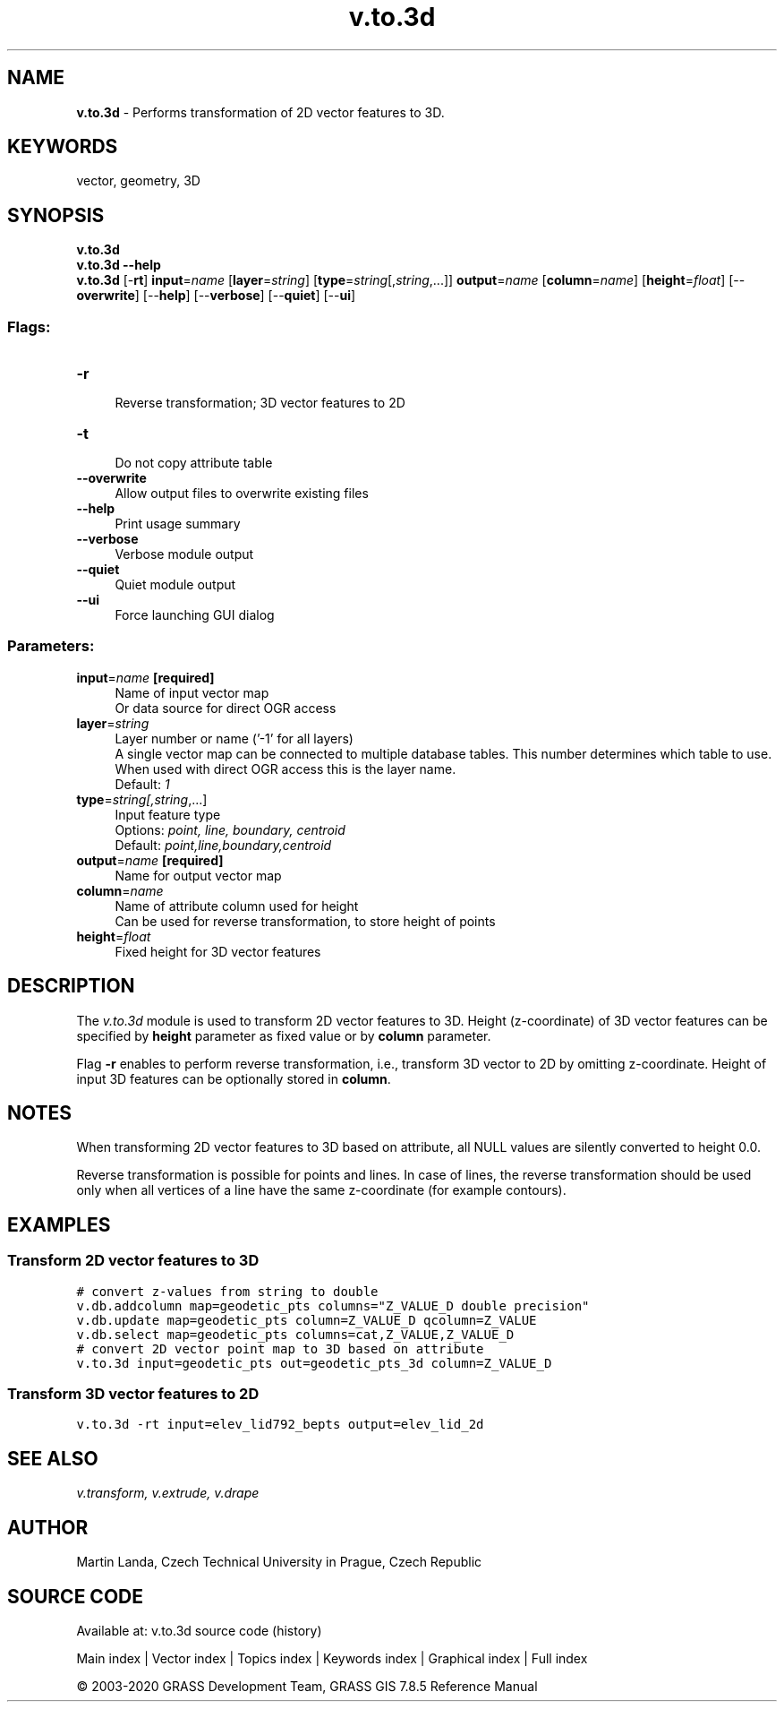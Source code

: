 .TH v.to.3d 1 "" "GRASS 7.8.5" "GRASS GIS User's Manual"
.SH NAME
\fI\fBv.to.3d\fR\fR  \- Performs transformation of 2D vector features to 3D.
.SH KEYWORDS
vector, geometry, 3D
.SH SYNOPSIS
\fBv.to.3d\fR
.br
\fBv.to.3d \-\-help\fR
.br
\fBv.to.3d\fR [\-\fBrt\fR] \fBinput\fR=\fIname\fR  [\fBlayer\fR=\fIstring\fR]   [\fBtype\fR=\fIstring\fR[,\fIstring\fR,...]]  \fBoutput\fR=\fIname\fR  [\fBcolumn\fR=\fIname\fR]   [\fBheight\fR=\fIfloat\fR]   [\-\-\fBoverwrite\fR]  [\-\-\fBhelp\fR]  [\-\-\fBverbose\fR]  [\-\-\fBquiet\fR]  [\-\-\fBui\fR]
.SS Flags:
.IP "\fB\-r\fR" 4m
.br
Reverse transformation; 3D vector features to 2D
.IP "\fB\-t\fR" 4m
.br
Do not copy attribute table
.IP "\fB\-\-overwrite\fR" 4m
.br
Allow output files to overwrite existing files
.IP "\fB\-\-help\fR" 4m
.br
Print usage summary
.IP "\fB\-\-verbose\fR" 4m
.br
Verbose module output
.IP "\fB\-\-quiet\fR" 4m
.br
Quiet module output
.IP "\fB\-\-ui\fR" 4m
.br
Force launching GUI dialog
.SS Parameters:
.IP "\fBinput\fR=\fIname\fR \fB[required]\fR" 4m
.br
Name of input vector map
.br
Or data source for direct OGR access
.IP "\fBlayer\fR=\fIstring\fR" 4m
.br
Layer number or name (\(cq\-1\(cq for all layers)
.br
A single vector map can be connected to multiple database tables. This number determines which table to use. When used with direct OGR access this is the layer name.
.br
Default: \fI1\fR
.IP "\fBtype\fR=\fIstring[,\fIstring\fR,...]\fR" 4m
.br
Input feature type
.br
Options: \fIpoint, line, boundary, centroid\fR
.br
Default: \fIpoint,line,boundary,centroid\fR
.IP "\fBoutput\fR=\fIname\fR \fB[required]\fR" 4m
.br
Name for output vector map
.IP "\fBcolumn\fR=\fIname\fR" 4m
.br
Name of attribute column used for height
.br
Can be used for reverse transformation, to store height of points
.IP "\fBheight\fR=\fIfloat\fR" 4m
.br
Fixed height for 3D vector features
.SH DESCRIPTION
The \fIv.to.3d\fR module is used to transform 2D vector features
to 3D. Height (z\-coordinate) of 3D vector features can be specified
by \fBheight\fR parameter as fixed value or by \fBcolumn\fR
parameter.
.PP
Flag \fB\-r\fR enables to perform reverse transformation, i.e.,
transform 3D vector to 2D by omitting z\-coordinate. Height of input 3D
features can be optionally stored in \fBcolumn\fR.
.SH  NOTES
When transforming 2D vector features to 3D based on attribute, all
NULL values are silently converted to height 0.0.
.PP
Reverse transformation is possible for points and lines.
In case of lines, the reverse transformation should be used
only when all vertices of a line have the same z\-coordinate
(for example contours).
.SH EXAMPLES
.SS Transform 2D vector features to 3D
.br
.nf
\fC
# convert z\-values from string to double
v.db.addcolumn map=geodetic_pts columns=\(dqZ_VALUE_D double precision\(dq
v.db.update map=geodetic_pts column=Z_VALUE_D qcolumn=Z_VALUE
v.db.select map=geodetic_pts columns=cat,Z_VALUE,Z_VALUE_D
# convert 2D vector point map to 3D based on attribute
v.to.3d input=geodetic_pts out=geodetic_pts_3d column=Z_VALUE_D
\fR
.fi
.SS Transform 3D vector features to 2D
.br
.nf
\fC
v.to.3d \-rt input=elev_lid792_bepts output=elev_lid_2d
\fR
.fi
.SH SEE ALSO
\fI
v.transform,
v.extrude,
v.drape
\fR
.SH AUTHOR
Martin Landa, Czech Technical University in Prague, Czech Republic
.SH SOURCE CODE
.PP
Available at: v.to.3d source code (history)
.PP
Main index |
Vector index |
Topics index |
Keywords index |
Graphical index |
Full index
.PP
© 2003\-2020
GRASS Development Team,
GRASS GIS 7.8.5 Reference Manual
